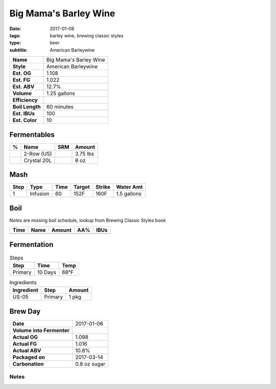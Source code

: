 Big Mama's Barley Wine
######################

:date: 2017-01-08
:tags: barley wine, brewing classic styles
:type: beer
:subtitle: American Barleywine

=============== =====================
**Name**        Big Mama's Barley Wine
**Style**       American Barleywine
**Est. OG**     1.108
**Est. FG**     1.022
**Est. ABV**    12.7%
**Volume**      1.25 gallons
**Efficiency**  \ 
**Boil Length** 60 minutes
**Est. IBUs**   100
**Est. Color**  10
=============== =====================


Fermentables
------------

===== ============== === ==========
 %    Name           SRM Amount
===== ============== === ==========
\     2-Row (US)     \   3.75 lbs
\     Crystal 20L    \   8 oz
===== ============== === ==========

Mash
----

==== ======== ==== ====== ====== ===========
Step Type     Time Target Strike Water Amt
==== ======== ==== ====== ====== ===========
1    Infusion 60   152F   160F   1.5 gallons
==== ======== ==== ====== ====== ===========

Boil
----

Notes are missing boil schedule, lookup from Brewing Classic Styles book

==== ================= ======== ==== ====
Time Name              Amount   AA%  IBUs
==== ================= ======== ==== ====
==== ================= ======== ==== ====

Fermentation
------------

.. table:: Steps
    :class: caption-top

    ======= ======= ====
    Step    Time    Temp
    ======= ======= ====
    Primary 10 Days 68°F
    ======= ======= ====

.. table:: Ingredients
    :class: caption-top

    ========== ======= ======
    Ingredient Step    Amount
    ========== ======= ======
    US-05      Primary 1 pkg
    ========== ======= ======

Brew Day
--------

========================= ===========
**Date**                  2017-01-08
**Volume into Fermenter** \ 
**Actual OG**             1.098
**Actual FG**             1.016
**Actual ABV**            10.8%
**Packaged on**           2017-03-14
**Carbonation**           0.8 oz sugar
========================= ===========

Notes
~~~~~
